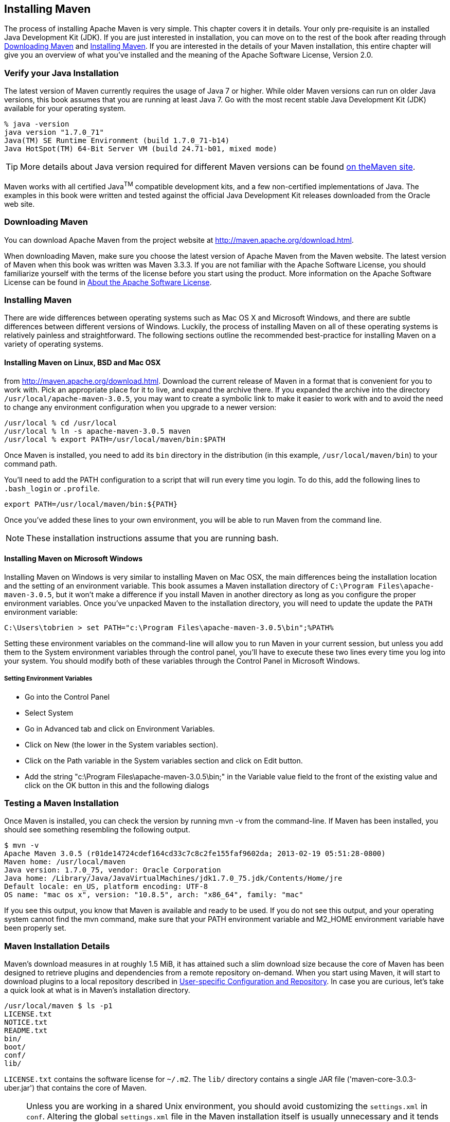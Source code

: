 [[installation]]
== Installing Maven

The process of installing Apache Maven is very simple. This chapter
covers it in details. Your only pre-requisite is an installed Java
Development Kit (JDK). If you are just interested in installation, you
can move on to the rest of the book after reading through
<<installation-sect-maven-download>> and
<<installation-sect-maven-install>>. If you are interested in the
details of your Maven installation, this entire chapter will give you
an overview of what you've installed and the meaning of the Apache
Software License, Version 2.0.

[[installation-sect-java]]
=== Verify your Java Installation

The latest version of Maven currently requires the usage of Java 7 or
higher. While older Maven versions can run on older Java versions, this book
assumes that you are running at least Java 7. Go with the most recent
stable Java Development Kit (JDK) available for your operating system.

----
% java -version
java version "1.7.0_71"
Java(TM) SE Runtime Environment (build 1.7.0_71-b14)
Java HotSpot(TM) 64-Bit Server VM (build 24.71-b01, mixed mode)
----

TIP: More details about Java version required for different Maven
versions can be found http://maven.apache.org/docs/history.html[on theMaven site].

Maven works with all certified Java^TM^ compatible development kits,
and a few non-certified implementations of Java. The examples in this
book were written and tested against the official Java Development Kit
releases downloaded from the Oracle web site. 


[[installation-sect-maven-download]]
=== Downloading Maven

You can download Apache Maven from the project website at
http://maven.apache.org/download.html[http://maven.apache.org/download.html].

When downloading Maven, make sure you choose the latest version of
Apache Maven from the Maven website. The latest version of Maven when
this book was written was Maven 3.3.3. If you are not familiar with
the Apache Software License, you should familiarize yourself with the
terms of the license before you start using the product. More
information on the Apache Software License can be found in
<<installation-sect-license>>.

[[installation-sect-maven-install]]
=== Installing Maven

There are wide differences between operating systems such as Mac OS X
and Microsoft Windows, and there are subtle differences between
different versions of Windows. Luckily, the process of installing
Maven on all of these operating systems is relatively painless and
straightforward. The following sections outline the recommended
best-practice for installing Maven on a variety of operating systems.

[[installation-sect-maven-nix]]
==== Installing Maven on Linux, BSD and Mac OSX

from http://maven.apache.org/download.html[]. Download the current
release of Maven in a format that is convenient for you to work
with. Pick an appropriate place for it to live, and expand the archive
there. If you expanded the archive into the directory
`/usr/local/apache-maven-3.0.5`, you may want to create a symbolic
link to make it easier to work with and to avoid the need to change
any environment configuration when you upgrade to a newer version:

----
/usr/local % cd /usr/local
/usr/local % ln -s apache-maven-3.0.5 maven
/usr/local % export PATH=/usr/local/maven/bin:$PATH
----

Once Maven is installed, you need to add its `bin` directory in the
distribution (in this example, `/usr/local/maven/bin`) to your command
path. 

You'll need to add the +PATH+ configuration to a script that will run
every time you login. To do this, add the following lines to
`.bash_login` or `.profile`.

----
export PATH=/usr/local/maven/bin:${PATH}
----

Once you've added these lines to your own environment, you will be
able to run Maven from the command line.

NOTE: These installation instructions assume that you are running
bash.

[[installation-sect-windows]]
==== Installing Maven on Microsoft Windows

Installing Maven on Windows is very similar to installing Maven on Mac
OSX, the main differences being the installation location and the
setting of an environment variable. This book assumes a Maven
installation directory of `C:\Program Files\apache-maven-3.0.5`, but
it won't make a difference if you install Maven in another directory
as long as you configure the proper environment variables. Once you've
unpacked Maven to the installation directory, you will need to update
the update the  `PATH` environment variable:

----
C:\Users\tobrien > set PATH="c:\Program Files\apache-maven-3.0.5\bin";%PATH%
----

Setting these environment variables on the command-line will allow you
to run Maven in your current session, but unless you add them to the
System environment variables through the control panel, you'll have to
execute these two lines every time you log into your system. You
should modify both of these variables through the Control Panel in
Microsoft Windows.

[[installation-sect-set-env-var]]
===== Setting Environment Variables
* Go into the +Control Panel+
* Select +System+
* Go in +Advanced+ tab and click on +Environment Variables+.
* Click on +New+ (the lower in the System variables section).
* Click on the Path variable in the System variables section and click
on Edit button.  
* Add the string +"c:\Program Files\apache-maven-3.0.5\bin;"+ in the Variable value field to the
front of the existing value and click on the OK button in this and the
following dialogs

[[installation-sect-test-install]]
=== Testing a Maven Installation

Once Maven is installed, you can check the version by running +mvn -v+
from the command-line. If Maven has been installed, you should see
something resembling the following output.

----
$ mvn -v
Apache Maven 3.0.5 (r01de14724cdef164cd33c7c8c2fe155faf9602da; 2013-02-19 05:51:28-0800)
Maven home: /usr/local/maven
Java version: 1.7.0_75, vendor: Oracle Corporation
Java home: /Library/Java/JavaVirtualMachines/jdk1.7.0_75.jdk/Contents/Home/jre
Default locale: en_US, platform encoding: UTF-8
OS name: "mac os x", version: "10.8.5", arch: "x86_64", family: "mac"
----

If you see this output, you know that Maven is available and ready to
be used. If you do not see this output, and your operating system
cannot find the +mvn+ command, make sure that your +PATH+ environment
variable and +M2_HOME+ environment variable have been properly set.

[[installation-sect-details]]
=== Maven Installation Details

Maven's download measures in at roughly 1.5 MiB, it has attained such
a slim download size because the core of Maven has been designed to
retrieve plugins and dependencies from a remote repository
on-demand. When you start using Maven, it will start to download
plugins to a local repository described in
<<installation-sect-user>>. In case you are curious, let's take a
quick look at what is in Maven's installation directory.

----
/usr/local/maven $ ls -p1
LICENSE.txt
NOTICE.txt
README.txt
bin/
boot/
conf/
lib/
----

`LICENSE.txt` contains the software license for `~/.m2`. The `lib/`
directory contains a single JAR file ('maven-core-3.0.3-uber.jar')
that contains the core of Maven.

NOTE: Unless you are working in a shared Unix environment, you should
avoid customizing the `settings.xml` in `conf`. Altering the
global `settings.xml` file in the Maven installation itself is usually
unnecessary and it tends to complicate the upgrade procedure for Maven
as you'll have to remember to copy the customized `settings.xml` from
the old Maven installation to the new installation. If you need to
customize `settings.xml`, you should be editing your own
`settings.xml` in `~/.m2/settings.xml`.

[[installation-sect-user]]
==== User-specific Configuration and Repository

Once you start using Maven extensively, you'll notice that Maven has
created some local user-specific configuration files and a local
repository in your home directory. In `~/.m2` there will be:

~/.m2/settings.xml::

   A file containing user-specific configuration for authentication,
   repositories, and other information to customize the behavior of
   Maven.

~/.m2/repository/::

   This directory contains your local Maven repository. When you
   download a dependency from a remote Maven repository, Maven stores
   a copy of the dependency in your local repository.

NOTE: In Unix (and OSX), your home directory will be referred to using
a tilde (i.e. `~/bin` refers to `/home/tobrien/bin`). In Windows, we
will also be using `~` to refer to your home directory. In Windows XP,
your home directory is `C:\Documents and Settings\tobrien`, and in
Windows Vista, your home directory is `C:\Users\tobrien`. From this
point forward, you should translate paths such as `~/m2` to your
operating system's equivalent.

[[installation-sect-upgrade]]
==== Upgrading a Maven Installation

If you've installed Maven on a Mac OSX or Unix machine according to
the details in <<installation-sect-maven-nix>>, it should be easy to upgrade to
newer versions of Maven when they become available. Simply install the
newer version of Maven ('/usr/local/maven-2.future') next to the
existing version of Maven ('/usr/local/maven-3.0.3'). Then switch the
symbolic link `/usr/local/maven` from `/usr/local/maven-3.0.3` to
`/usr/local/maven-2.future`. Since, you've already set your +PATH+
variable to point to `/usr/local/maven`, you won't need to change any
environment variables.

If you have installed Maven on a Windows machine, simply unpack Maven
to `C:\Program Files\maven-2.future` and update your +PATH+
variable.

NOTE: If you have any customizations to the global `settings.xml` in
`conf`, you will need to copy this `settings.xml` to the
`conf` directory of the new Maven installation.

[[installation-sect-uninstalling]]
=== Uninstalling Maven

Most of the installation instructions involve unpacking of the Maven
distribution archive in a directory and setting of various environment
variables. If you need to remove Maven from your computer, all you
need to do is delete your Maven installation directory and remove the
environment variables. You will also want to delete the `~/.m2`
directory as it contains your local repository.

[[installation-sect-getting-help]]
=== Getting Help with Maven

While this book aims to be a comprehensive reference, there are going
to be topics we will miss and special situations and tips which are
not covered. While the core of Maven is very simple, the real work in
Maven happens in the plugins, and there are too many plugins available
to cover them all in one book. You are going to encounter problems and
features which have not been covered in this book; in these cases, we
suggest searching for answers at the following locations:

http://maven.apache.org[http://maven.apache.org]::

   This will be the first place to look, the Maven web site contains a
   wealth of information and documentation. Every plugin has a few
   pages of documentation and there are a series of "quick start"
   documents which will be helpful in addition to the content of this
   book. While the Maven site contains a wealth of information, it can
   also be a frustrating, confusing, and overwhelming. There is a
   custom Google search box on the main Maven page that will search
   known Maven sites for information. This provides better results
   than a generic Google search.

Maven User Mailing List::

   The Maven User mailing list is the place for users to ask
   questions. Before you ask a question on the user mailing list, you
   will want to search for any previous discussion that might relate
   to your question. It is bad form to ask a question that has already
   been asked without first checking to see if an answer already
   exists in the archives. There are a number of useful mailing list
   archive browsers, we've found Nabble to the be the most useful. You
   can browse the User mailing list archives at
   http://mail-archives.apache.org/mod_mbox/maven-users/[http://mail-archives.apache.org/mod_mbox/maven-users/]. You
   can join the user mailing list by following the instructions
   available at
   http://maven.apache.org/mail-lists.html[http://maven.apache.org/mail-lists.html].

http://books.sonatype.com[http://books.sonatype.com]::

   Sonatype maintains an online copy of this book and other tutorials
   related to Apache Maven.

[[installation-sect-license]]
=== About the Apache Software License

Apache Maven is released under the Apache Software License, Version
2.0. If you want to read this license, you can read
`${M2_HOME}/LICENSE.txt` or read this license on the Open Source
Initiative's web site at
http://www.opensource.org/licenses/apache2.0.php[http://www.opensource.org/licenses/apache2.0.php].

There's a good chance that, if you are reading this book, you are not
a lawyer. If you are wondering what the Apache License, Version 2.0
means, the Apache Software Foundation has assembled a very helpful
Frequently Asked Questions (FAQ) page about the license available at
http://www.apache.org/foundation/licence-FAQ.html[http://www.apache.org/foundation/licence-FAQ.html].
